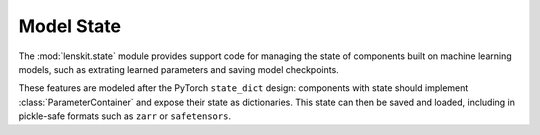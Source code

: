 Model State
===========

.. py:module:: lenskit.state

The :mod:`lenskit.state` module provides support code for managing the state of
components built on machine learning models, such as extrating learned parameters
and saving model checkpoints.

These features are modeled after the PyTorch ``state_dict`` design: components
with state should implement :class:`ParameterContainer` and expose their state
as dictionaries.  This state can then be saved and loaded, including in
pickle-safe formats such as ``zarr`` or ``safetensors``.

.. autosummary::
    :toctree: .
    :nosignatures:

    ~lenskit.state.ParameterContainer

